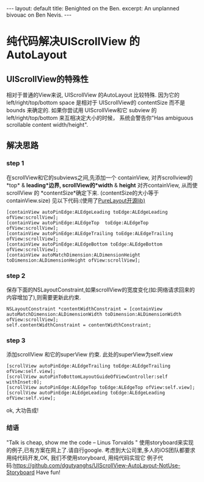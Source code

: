 #+STARTUP: showall indent
#+STARTUP: hidestars
#+BEGIN_HTML
---
layout: default
title: Benighted on the Ben.
excerpt: An unplanned bivouac on Ben Nevis.
---
#+END_HTML

* 纯代码解决UIScrollView 的 AutoLayout 
** UIScrollView的特殊性
   相对于普通的View来说, UIScrollView 的AutoLayout 比较特殊.
因为它的 left/right/top/bottom space 是相对于 UIScrollView的 contentSize 而不是 bounds 来确定的.
如果你尝试用 UIScrollView和它 subview 的left/right/top/bottom 来互相决定大小的时候，
系统会警告你"Has ambiguous scrollable content width/height".
** 解决思路
*** step 1 
  在scrollView和它的subviews之间,先添加一个 containView,
对齐scrollview的*top* & *leading*边界,
 scrollView的*width* & *height* 对齐containView,
从而使scrollView 的 *contentSize*确定下来. (contentSize的大小等于containView.size)
见以下代码:(使用了[[https:https://github.com/PureLayout/PureLayout][PureLayout开源lib)]]
#+BEGIN_EXAMPLE
    [containView autoPinEdge:ALEdgeLeading toEdge:ALEdgeLeading ofView:scrollView];
    [containView autoPinEdge:ALEdgeTop  toEdge:ALEdgeTop  ofView:scrollView];
    [containView autoPinEdge:ALEdgeTrailing toEdge:ALEdgeTrailing ofView:scrollView];
    [containView autoPinEdge:ALEdgeBottom toEdge:ALEdgeBottom ofView:scrollView];
    [containView autoMatchDimension:ALDimensionHeight toDimension:ALDimensionHeight ofView:scrollView];
#+END_EXAMPLE

*** step 2
  保存下面的NSLayoutConstraint,如果scrollView的宽度变化(如:网络请求回来的内容增加了),则需要更新此约束.
#+BEGIN_EXAMPLE
    NSLayoutConstraint *contentWidthConstraint = [containView autoMatchDimension:ALDimensionWidth toDimension:ALDimensionWidth ofView:scrollView];
    self.contentWidthConstraint = contentWidthConstraint;
#+END_EXAMPLE
*** step 3
    添加scrollView 和它的superView 约束. 此处的superView为self.view
#+BEGIN_EXAMPLE
    [scrollView autoPinEdge:ALEdgeTrailing toEdge:ALEdgeTrailing ofView:self.view];
    [scrollView autoPinToBottomLayoutGuideOfViewController:self withInset:0];
    [scrollView autoPinEdge:ALEdgeTop toEdge:ALEdgeTop ofView:self.view];
    [scrollView autoPinEdge:ALEdgeLeading toEdge:ALEdgeLeading ofView:self.view];
#+END_EXAMPLE
ok, 大功告成!

*** 结语
"Talk is cheap, show me the code  -- Linus Torvalds "
使用storyboard来实现的例子,已有方案在网上了.请自行google.
考虑到大公司里,多人的iOS团队都要求用纯代码开发,OK, 我们不使用storyboard, 用纯代码实现它
例子代码:https://github.com/dgutyanghs/UIScrollView-AutoLayout-NotUse-Storyboard
Have fun!



